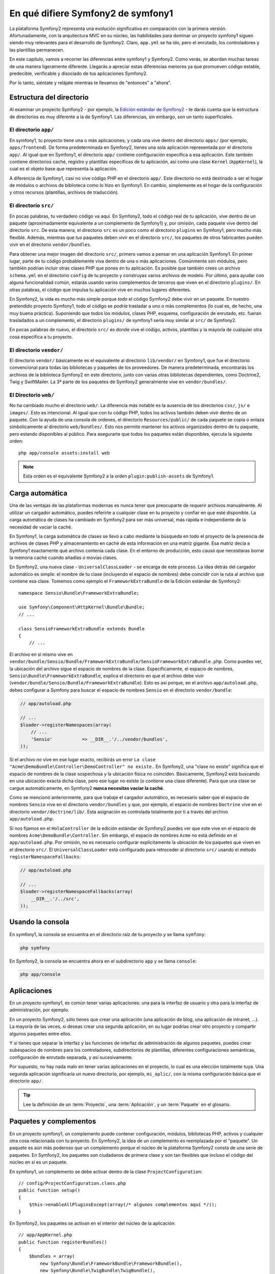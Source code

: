 En qué difiere Symfony2 de symfony1
===================================

La plataforma Symfony2 representa una evolución significativa en comparación con la primera versión. Afortunadamente, con la arquitectura MVC en su núcleo, las habilidades para dominar un proyecto symfony1 siguen siendo muy relevantes para el desarrollo de Symfony2. Claro, ``app.yml`` se ha ido, pero el enrutado, los controladores y las plantillas permanecen.

En este capítulo, vamos a recorrer las diferencias entre symfony1 y Symfony2.
Como verás, se abordan muchas tareas de una manera ligeramente diferente. Llegarás a apreciar estas diferencias menores ya que promueven código estable, predecible, verificable y disociado de tus aplicaciones Symfony2.

Por lo tanto, siéntate y relájate mientras te llevamos de "entonces" a "ahora".

Estructura del directorio
-------------------------

Al examinar un proyecto Symfony2 - por ejemplo, la `Edición estándar de Symfony2`_ - te darás cuenta que la estructura de directorios es muy diferente a la de Symfony1. Las diferencias, sin embargo, son un tanto superficiales.

El directorio ``app/``
~~~~~~~~~~~~~~~~~~~~~~

En symfony1, tu proyecto tiene una o más aplicaciones, y cada una vive dentro del directorio ``apps/`` (por ejemplo, ``apps/frontend``). De forma predeterminada en Symfony2, tienes una sola aplicación representada por el directorio ``app/``. Al igual que en Symfony1, el directorio ``app/`` contiene configuración específica a esa aplicación. Este también contiene directorios caché, registro y plantillas específicas de tu aplicación, así como una clase ``Kernel`` (``AppKernel``), la cual es el objeto base que representa la aplicación.

A diferencia de Symfony1, casi no vive código PHP en el directorio ``app/``. Este directorio no está destinado a ser el hogar de módulos o archivos de biblioteca como lo hizo en Symfony1.
En cambio, simplemente es el hogar de la configuración y otros recursos (plantillas, archivos de traducción).

El directorio ``src/``
~~~~~~~~~~~~~~~~~~~~~~

En pocas palabras, tu verdadero código va aquí. En Symfony2, todo el código real de tu aplicación, vive dentro de un paquete (aproximadamente equivalente a un complemento de Symfony1) y, por omisión, cada paquete vive dentro del directorio ``src``. De esta manera, el directorio ``src`` es un poco como el directorio ``plugins`` en Symfony1, pero mucho más flexible. Además, mientras que *tus* paquetes deben vivir en el directorio ``src/``, los paquetes de otros fabricantes pueden vivir en el directorio ``vendor/bundles``.

Para obtener una mejor imagen del directorio ``src/``, primero vamos a pensar en una aplicación Symfony1. En primer lugar, parte de tu código probablemente viva dentro de una o más aplicaciones. Comúnmente son módulos, pero también podrían incluir otras clases PHP que pones en tu aplicación. Es posible que también crees un archivo ``schema.yml`` en el directorio ``config`` de tu proyecto y construyas varios archivos de modelo. Por último, para ayudar con alguna funcionalidad común, estarás usando varios complementos de terceros que viven en el directorio ``plugins/``.
En otras palabras, el código que impulsa tu aplicación vive en muchos lugares diferentes.

En Symfony2, la vida es mucho más simple porque *todo* el código Symfony2 debe vivir en un paquete. En nuestro pretendido proyecto Symfony1, todo el código se *podría* trasladar a uno o más complementos (lo cual es, de hecho, una muy buena práctica). Suponiendo que todos los módulos, clases PHP, esquema, configuración de enrutado, etc. fueran trasladados a un complemento, el directorio ``plugins/`` de symfony1 sería muy similar al ``src/`` de Symfony2.

En pocas palabras de nuevo, el directorio ``src/`` es donde vive el código, activos, plantillas y la mayoría de cualquier otra cosa específica a tu proyecto.

El directorio ``vendor/``
~~~~~~~~~~~~~~~~~~~~~~~~~

El directorio ``vendor/`` básicamente es el equivalente al directorio ``lib/vendor/`` en Symfony1, que fue el directorio convencional para todas las bibliotecas y paquetes de los proveedores. De manera predeterminada, encontrarás los archivos de la biblioteca Symfony2 en este directorio, junto con varias otras bibliotecas dependientes, como Doctrine2, Twig y SwiftMailer. La 3ª parte de los paquetes de Symfony2 generalmente vive en ``vendor/bundles/``.

El Directorio ``web/``
~~~~~~~~~~~~~~~~~~~~~~

No ha cambiado mucho el directorio ``web/``. La diferencia más notable es la ausencia de los directorios ``css/``, ``js/`` e ``images/``. Esto es intencional. Al igual que con tu código PHP, todos los activos también deben vivir dentro de un paquete. Con la ayuda de una consola de ordenes, el directorio ``Resources/public/`` de cada paquete se copia o enlaza simbólicamente al directorio ``web/bundles/``. Esto nos permite mantener los activos organizados dentro de tu paquete, pero estando disponibles al público. Para asegurarte que todos los paquetes están disponibles, ejecuta la siguiente orden::

    php app/console assets:install web

.. note::

   Esta orden es el equivalente Symfony2 a la orden ``plugin:publish-assets`` de Symfony1.

Carga automática
----------------

Una de las ventajas de las plataformas modernas es nunca tener que preocuparte de requerir archivos manualmente. Al utilizar un cargador automático, puedes referirte a cualquier clase en tu proyecto y confiar en que esté disponible. La carga automática de clases ha cambiado en Symfony2 para ser más universal, más rápida e independiente de la necesidad de vaciar la caché.

En Symfony1, la carga automática de clases se llevó a cabo mediante la búsqueda en todo el proyecto de la presencia de archivos de clases PHP y almacenamiento en caché de esta información en una matriz gigante.
Esa matriz decía a Symfony1 exactamente qué archivo contenía cada clase. En el entorno de producción, esto causó que necesitaras borrar la memoria caché cuando añadías o movías clases.

En Symfony2, una nueva clase - ``UniversalClassLoader`` - se encarga de este proceso.
La idea detrás del cargador automático es simple: el nombre de tu clase (incluyendo el espacio de nombres) debe coincidir con la ruta al archivo que contiene esa clase.
Tomemos como ejemplo el ``FrameworkExtraBundle`` de la Edición estándar de Symfony2::

    namespace Sensio\Bundle\FrameworkExtraBundle;

    use Symfony\Component\HttpKernel\Bundle\Bundle;
    // ...

    class SensioFrameworkExtraBundle extends Bundle
    {
        // ...

El archivo en sí mismo vive en ``vendor/bundle/Sensio/Bundle/FrameworkExtraBundle/SensioFrameworkExtraBundle.php``.
Como puedes ver, la ubicación del archivo sigue el espacio de nombres de la clase.
Específicamente, el espacio de nombres, ``Sensio\Bundle\FrameworkExtraBundle``, explica el directorio en que el archivo debe vivir (``vendor/bundle/Sensio/Bundle/FrameworkExtraBundle``). Esto es así porque, en el archivo ``app/autoload.php``, debes configurar a Symfony para buscar el espacio de nombres ``Sensio`` en el directorio ``vendor/bundle``:

.. code-block:: php

    // app/autoload.php

    // ...
    $loader->registerNamespaces(array(
        // ...
        'Sensio'           => __DIR__.'/../vendor/bundles',
    ));

Si el archivo *no* vive en ese lugar exacto, recibirás un error ``La clase "Acme\DemoBundle\Controller\DemoController" no existe.`` En Symfony2, una "clase no existe" significa que el espacio de nombres de la clase sospechosa y la ubicación física no coinciden. Básicamente, Symfony2 está buscando en una ubicación exacta dicha clase, pero ese lugar no existe (o contiene una clase diferente). Para que una clase se cargue automáticamente, en Symfony2 **nunca necesitas vaciar la caché**.

Como se mencionó anteriormente, para que trabaje el cargador automático, es necesario saber que el espacio de nombres ``Sensio`` vive en el directorio ``vendor/bundles`` y que, por ejemplo, el espacio de nombres ``Doctrine`` vive en el directorio ``vendor/doctrine/lib/``. Esta asignación es controlada totalmente por ti a través del archivo ``app/autoload.php``.

Si nos fijamos en el ``HolaController`` de la edición estándar de Symfony2 puedes ver que este vive en el espacio de nombres ``Acme\DemoBundle\Controller``. Sin embargo, el espacio de nombres ``Acme`` no está definido en el ``app/autoload.php``. Por omisión, no es necesario configurar explícitamente la ubicación de los paquetes que viven en el directorio ``src/``. El ``UniversalClassLoader`` está configurado para retroceder al directorio ``src/`` usando el método ``registerNamespaceFallbacks``:

.. code-block:: php

    // app/autoload.php

    // ...
    $loader->registerNamespaceFallbacks(array(
        __DIR__.'/../src',
    ));

Usando la consola
-----------------

En symfony1, la consola se encuentra en el directorio raíz de tu proyecto y se llama ``symfony``:

.. code-block:: text

    php symfony

En Symfony2, la consola se encuentra ahora en el subdirectorio ``app`` y se llama ``console``:

.. code-block:: text

    php app/console

Aplicaciones
------------

En un proyecto symfony1, es común tener varias aplicaciones: una para la interfaz de usuario y otra para la interfaz de administración, por ejemplo.

En un proyecto Symfony2, sólo tienes que crear una aplicación (una aplicación de blog, una aplicación de intranet, ...). La mayoría de las veces, si deseas crear una segunda aplicación, en su lugar podrías crear otro proyecto y compartir algunos paquetes entre ellos.

Y si tienes que separar la interfaz y las funciones de interfaz de administración de algunos paquetes, puedes crear subespacios de nombres para los controladores, subdirectorios de plantillas, diferentes configuraciones semánticas, configuración de enrutado separada, y así sucesivamente.

Por supuesto, no hay nada malo en tener varias aplicaciones en el proyecto, lo cual es una elección totalmente tuya. Una segunda aplicación significaría un nuevo directorio, por ejemplo, ``mi_aplic/``, con la misma configuración básica que el directorio ``app/``.

.. tip::

    Lee la definición de un :term:`Proyecto`, una :term:`Aplicación`, y un :term:`Paquete` en el glosario.

Paquetes y complementos
-----------------------

En un proyecto symfony1, un complemento puede contener configuración, módulos, bibliotecas PHP, activos y cualquier otra cosa relacionada con tu proyecto. En Symfony2, la idea de un complemento es reemplazada por el "paquete". Un paquete es aún más poderoso que un complemento porque el núcleo de la plataforma Symfony2 consta de una serie de paquetes. En Symfony2, los paquetes son ciudadanos de primera clase y son tan flexibles que incluso el código del núcleo en sí es un paquete.

En symfony1, un complemento se debe activar dentro de la clase ``ProjectConfiguration``::

    // config/ProjectConfiguration.class.php
    public function setup()
    {
        $this->enableAllPluginsExcept(array(/* algunos complementos aquí */));
    }

En Symfony2, los paquetes se activan en el interior del núcleo de la aplicación::

    // app/AppKernel.php
    public function registerBundles()
    {
        $bundles = array(
            new Symfony\Bundle\FrameworkBundle\FrameworkBundle(),
            new Symfony\Bundle\TwigBundle\TwigBundle(),
            // ...
            new Acme\DemoBundle\AcmeDemoBundle(),
        );

        return $bundles;
    }

Enrutando (``routing.yml``) y configurando (``config.yml``)
~~~~~~~~~~~~~~~~~~~~~~~~~~~~~~~~~~~~~~~~~~~~~~~~~~~~~~~~~~~

En symfony1, los archivos de configuración ``routing.yml`` y ``app.yml`` cargan cualquier complemento automáticamente. En Symfony2, la configuración de enrutado y de la aplicación dentro de un paquete se debe incluir manualmente. Por ejemplo, para incluir la ruta a un recurso de un paquete, puedes hacer lo siguiente::

    # app/config/routing.yml
    _hola:
        resource: "@AcmeDemoBundle/Resources/config/routing.yml"

Esto cargará las rutas que se encuentren en el archivo ``Resources/config/routing.yml`` del ``AcmeDemoBundle``. La sintaxis especial ``@AcmeDemoBundle`` es un atajo que, internamente, resuelve la ruta al directorio del paquete.

Puedes utilizar esta misma estrategia en la configuración de un paquete:

.. code-block:: yaml

    # app/config/config.yml
    imports:
        - { resource: "@AcmeDemoBundle/Resources/config/config.yml" }

En Symfony2, la configuración es un poco como ``app.yml`` en  Symfony1, salvo que mucho más sistemática. Con ``app.yml``, simplemente puedes crear las claves que quieras.
De forma predeterminada, estas entradas no tenían sentido y dependían totalmente de cómo se utilizaban en tu aplicación:

.. code-block:: yaml

    # algún archivo app.yml de symfony1
    all:
      correo:
        from_domicilio:  foo.bar@ejemplo.com

En Symfony2, también puedes crear entradas arbitrarias bajo la clave ``parameters`` de tu configuración:

.. code-block:: yaml

    parameters:
        email.from_domicilio: foo.bar@ejemplo.com

Ahora puedes acceder a ella desde un controlador, por ejemplo::

    public function holaAction($nombre)
    {
        $fromAddress = $this->contenedor->getParameter('email.from_domicilio');
    }

En realidad, la configuración de Symfony2 es mucho más poderosa y se utiliza principalmente para configurar los objetos que puedes utilizar. Para más información, consulta el capítulo titulado ":doc:`/book/service_container`".

.. _`Edición estándar de Symfony2`: https://github.com/symfony/symfony-standard
